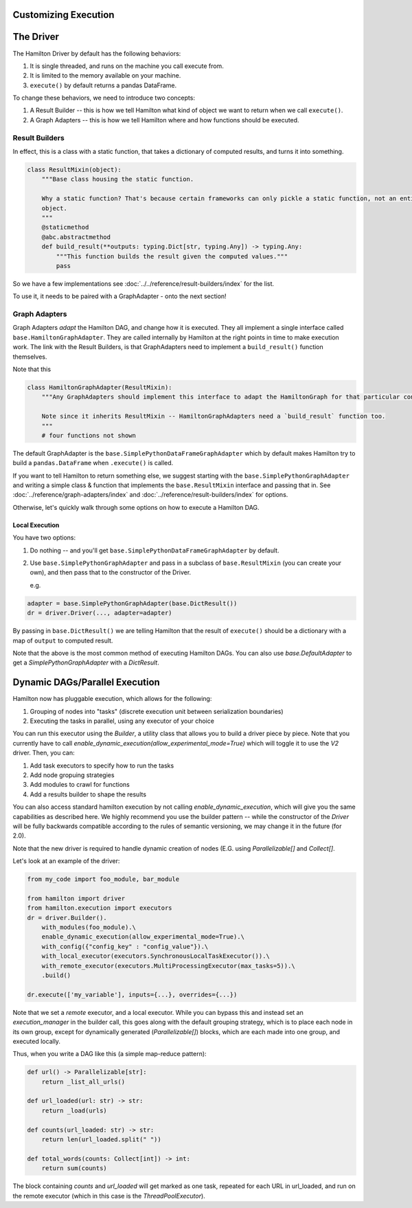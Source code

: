 Customizing Execution
----------------------------------


The Driver
----------------------------------
The Hamilton Driver by default has the following behaviors:

#. It is single threaded, and runs on the machine you call execute from.
#. It is limited to the memory available on your machine.
#. ``execute()`` by default returns a pandas DataFrame.

To change these behaviors, we need to introduce two concepts:

#. A Result Builder -- this is how we tell Hamilton what kind of object we want to return when we call ``execute()``.
#. A Graph Adapters -- this is how we tell Hamilton where and how functions should be executed.

Result Builders
###############

In effect, this is a class with a static function, that takes a dictionary of computed results, and turns it into
something.

.. code-block:: python

    class ResultMixin(object):
        """Base class housing the static function.

        Why a static function? That's because certain frameworks can only pickle a static function, not an entire
        object.
        """
        @staticmethod
        @abc.abstractmethod
        def build_result(**outputs: typing.Dict[str, typing.Any]) -> typing.Any:
            """This function builds the result given the computed values."""
            pass

So we have a few implementations see :doc:`../../reference/result-builders/index` for the list.

To use it, it needs to be paired with a GraphAdapter - onto the next section!

Graph Adapters
##############

Graph Adapters `adapt` the Hamilton DAG, and change how it is executed. They all implement a single interface called
``base.HamiltonGraphAdapter``. They are called internally by Hamilton at the right points in time to make execution
work. The link with the Result Builders, is that GraphAdapters need to implement a ``build_result()`` function
themselves.

Note that this

.. code-block:: python

    class HamiltonGraphAdapter(ResultMixin):
        """Any GraphAdapters should implement this interface to adapt the HamiltonGraph for that particular context.

        Note since it inherits ResultMixin -- HamiltonGraphAdapters need a `build_result` function too.
        """
        # four functions not shown

The default GraphAdapter is the ``base.SimplePythonDataFrameGraphAdapter`` which by default makes Hamilton try to build
a ``pandas.DataFrame`` when ``.execute()`` is called.

If you want to tell Hamilton to return something else, we suggest starting with the ``base.SimplePythonGraphAdapter``
and writing a simple class & function that implements the ``base.ResultMixin`` interface and passing that in.  See
:doc:`../reference/graph-adapters/index` and
:doc:`../reference/result-builders/index` for options.

Otherwise, let's quickly walk through some options on how to execute a Hamilton DAG.

Local Execution
***************

You have two options:

#. Do nothing -- and you'll get ``base.SimplePythonDataFrameGraphAdapter`` by default.
#.  Use ``base.SimplePythonGraphAdapter`` and pass in a subclass of ``base.ResultMixin`` (you can create your own), and then pass that to the constructor of the Driver.

    e.g.

.. code-block:: python

    adapter = base.SimplePythonGraphAdapter(base.DictResult())
    dr = driver.Driver(..., adapter=adapter)

By passing in ``base.DictResult()`` we are telling Hamilton that the result of ``execute()`` should be a dictionary with
a map of ``output`` to computed result.

Note that the above is the most common method of executing Hamilton DAGs. You can also use `base.DefaultAdapter`
to get a `SimplePythonGraphAdapter` with a `DictResult`.

Dynamic DAGs/Parallel Execution
----------------------------------

Hamilton now has pluggable execution, which allows for the following:

1. Grouping of nodes into "tasks" (discrete execution unit between serialization boundaries)
2. Executing the tasks in parallel, using any executor of your choice

You can run this executor using the `Builder`, a utility class that allows you to build a driver piece by piece.
Note that you currently have to call `enable_dynamic_execution(allow_experimental_mode=True)`
which will toggle it to use the `V2` driver. Then, you can:

1. Add task executors to specify how to run the tasks
2. Add node gropuing strategies
3. Add modules to crawl for functions
4. Add a results builder to shape the results

You can also access standard hamilton execution by not calling `enable_dynamic_execution`, which will give you the same capabilities
as described here. We highly recommend you use the builder pattern -- while the constructor of the `Driver` will be fully
backwards compatible according to the rules of semantic versioning, we may change it in the future (for 2.0).

Note that the new driver is required to handle dynamic creation of nodes (E.G. using `Parallelizable[]` and `Collect[]`.

Let's look at an example of the driver:

.. code-block:: python

    from my_code import foo_module, bar_module

    from hamilton import driver
    from hamilton.execution import executors
    dr = driver.Builder().
        with_modules(foo_module).\
        enable_dynamic_execution(allow_experimental_mode=True).\
        with_config({"config_key" : "config_value"}).\
        with_local_executor(executors.SynchronousLocalTaskExecutor()).\
        with_remote_executor(executors.MultiProcessingExecutor(max_tasks=5)).\
        .build()

    dr.execute(['my_variable'], inputs={...}, overrides={...})

Note that we set a `remote` executor, and a local executor. While you can bypass this and instead set an `execution_manager`
in the builder call, this goes along with the default grouping strategy, which is to place each node in its own group, except for
dynamically generated (`Parallelizable[]`) blocks, which are each made into one group, and executed locally.

Thus, when you write a DAG like this (a simple map-reduce pattern):

.. code-block:: python

    def url() -> Parallelizable[str]:
        return _list_all_urls()

    def url_loaded(url: str) -> str:
        return _load(urls)

    def counts(url_loaded: str) -> str:
        return len(url_loaded.split(" "))

    def total_words(counts: Collect[int]) -> int:
        return sum(counts)

The block containing `counts` and `url_loaded` will get marked as one task, repeated for each URL in url_loaded,
and run on the remote executor (which in this case is the `ThreadPoolExecutor`).
